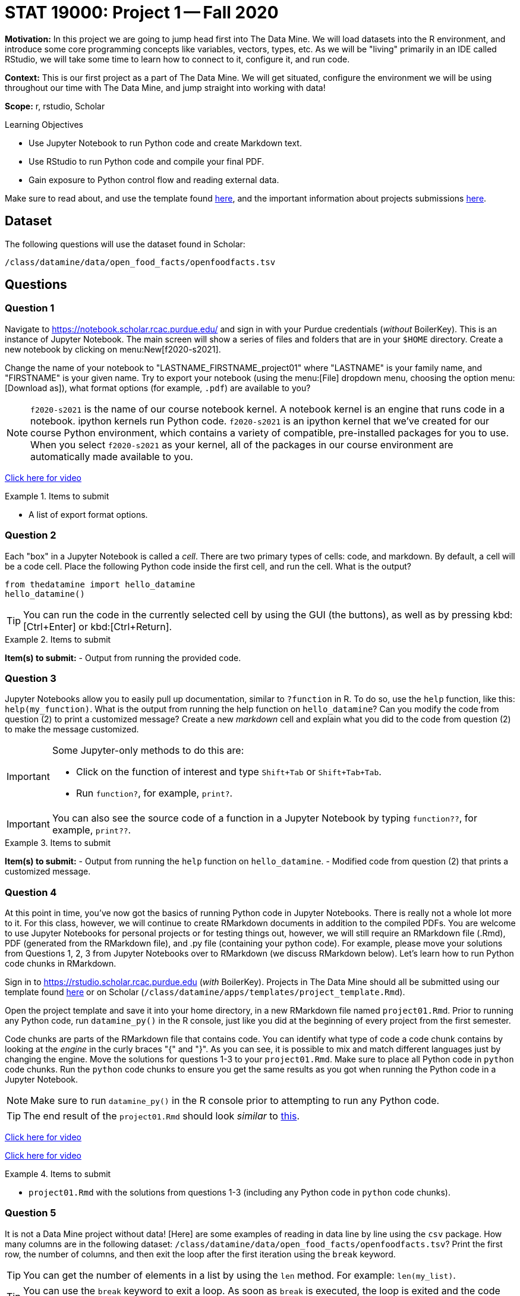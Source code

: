 = STAT 19000: Project 1 -- Fall 2020

**Motivation:** In this project we are going to jump head first into The Data Mine. We will load datasets into the R environment, and introduce some core programming concepts like variables, vectors, types, etc. As we will be "living" primarily in an IDE called RStudio, we will take some time to learn how to connect to it, configure it, and run code.

**Context:** This is our first project as a part of The Data Mine. We will get situated, configure the environment we will be using throughout our time with The Data Mine, and jump straight into working with data!

**Scope:** r, rstudio, Scholar

.Learning Objectives
****
- Use Jupyter Notebook to run Python code and create Markdown text.
- Use RStudio to run Python code and compile your final PDF.
- Gain exposure to Python control flow and reading external data.
****

Make sure to read about, and use the template found xref:templates.adoc[here], and the important information about projects submissions xref:submissions.adoc[here].

== Dataset

The following questions will use the dataset found in Scholar:

`/class/datamine/data/open_food_facts/openfoodfacts.tsv`

== Questions

=== Question 1

Navigate to https://notebook.scholar.rcac.purdue.edu/ and sign in with your Purdue credentials (_without_ BoilerKey). This is an instance of Jupyter Notebook. The main screen will show a series of files and folders that are in your `$HOME` directory. Create a new notebook by clicking on menu:New[f2020-s2021].

Change the name of your notebook to "LASTNAME_FIRSTNAME_project01" where "LASTNAME" is your family name, and "FIRSTNAME" is your given name. Try to export your notebook (using the menu:[File] dropdown menu, choosing the option menu:[Download as]), what format options (for example, `.pdf`) are available to you?

[NOTE]
`f2020-s2021` is the name of our course notebook kernel. A notebook kernel is an engine that runs code in a notebook. ipython kernels run Python code. `f2020-s2021` is an ipython kernel that we've created for our course Python environment, which contains a variety of compatible, pre-installed packages for you to use. When you select `f2020-s2021` as your kernel, all of the packages in our course environment are automatically made available to you.

https://mediaspace.itap.purdue.edu/id/1_4g2lwx5g[Click here for video]

.Items to submit
====
- A list of export format options.
====

=== Question 2

Each "box" in a Jupyter Notebook is called a _cell_. There are two primary types of cells: code, and markdown. By default, a cell will be a code cell. Place the following Python code inside the first cell, and run the cell. What is the output?

[source,python]
----
from thedatamine import hello_datamine
hello_datamine()
----

[TIP]
You can run the code in the currently selected cell by using the GUI (the buttons), as well as by pressing kbd:[Ctrl+Enter] or kbd:[Ctrl+Return].

.Items to submit
====
**Item(s) to submit:**
- Output from running the provided code.
====

=== Question 3

Jupyter Notebooks allow you to easily pull up documentation, similar to `?function` in R. To do so, use the `help` function, like this: `help(my_function)`. What is the output from running the help function on `hello_datamine`? Can you modify the code from question (2) to print a customized message? Create a new _markdown_ cell and explain what you did to the code from question (2) to make the message customized.

[IMPORTANT]
====
Some Jupyter-only methods to do this are:

- Click on the function of interest and type `Shift+Tab` or `Shift+Tab+Tab`.
- Run `function?`, for example, `print?`.
====

[IMPORTANT]
You can also see the source code of a function in a Jupyter Notebook by typing `function??`, for example, `print??`.

.Items to submit
====
**Item(s) to submit:**
- Output from running the `help` function on `hello_datamine`.
- Modified code from question (2) that prints a customized message.
====

=== Question 4

At this point in time, you've now got the basics of running Python code in Jupyter Notebooks. There is really not a whole lot more to it. For this class, however, we will continue to create RMarkdown documents in addition to the compiled PDFs. You are welcome to use Jupyter Notebooks for personal projects or for testing things out, however, we will still require an RMarkdown file (.Rmd), PDF (generated from the RMarkdown file), and .py file (containing your python code). For example, please move your solutions from Questions 1, 2, 3 from Jupyter Notebooks over to RMarkdown (we discuss RMarkdown below). Let's learn how to run Python code chunks in RMarkdown.

Sign in to https://rstudio.scholar.rcac.purdue.edu (_with_ BoilerKey). Projects in The Data Mine should all be submitted using our template found https://raw.githubusercontent.com/TheDataMine/the-examples-book/master/files/project_template.Rmd[here] or on Scholar (`/class/datamine/apps/templates/project_template.Rmd`).

Open the project template and save it into your home directory, in a new RMarkdown file named `project01.Rmd`. Prior to running any Python code, run `datamine_py()` in the R console, just like you did at the beginning of every project from the first semester.

Code chunks are parts of the RMarkdown file that contains code. You can identify what type of code a code chunk contains by looking at the _engine_ in the curly braces "{" and "}". As you can see, it is possible to mix and match different languages just by changing the engine. Move the solutions for questions 1-3 to your `project01.Rmd`. Make sure to place all Python code in `python` code chunks. Run the `python` code chunks to ensure you get the same results as you got when running the Python code in a Jupyter Notebook.

[NOTE]
Make sure to run `datamine_py()` in the R console prior to attempting to run any Python code.

[TIP]
The end result of the `project01.Rmd` should look _similar_ to https://raw.githubusercontent.com/TheDataMine/the-examples-book/master/files/example02.Rmd[this].

https://mediaspace.itap.purdue.edu/id/1_nhkygxg9[Click here for video]

https://mediaspace.itap.purdue.edu/id/1_tdz3wmim[Click here for video]

.Items to submit
====
- `project01.Rmd` with the solutions from questions 1-3 (including any Python code in `python` code chunks).
====

=== Question 5

It is not a Data Mine project without data! [Here] are some examples of reading in data line by line using the `csv` package. How many columns are in the following dataset: `/class/datamine/data/open_food_facts/openfoodfacts.tsv`? Print the first row, the number of columns, and then exit the loop after the first iteration using the `break` keyword.

[TIP]
You can get the number of elements in a list by using the `len` method. For example: `len(my_list)`.

[TIP]
You can use the `break` keyword to exit a loop. As soon as `break` is executed, the loop is exited and the code immediately following the loop is run.

[source,python]
----
for my_row in my_csv_reader:
    print(my_row)
    break
print("Exited loop as soon as 'break' was run.")
----

[TIP]
`'\t'` represents a tab in Python.

https://mediaspace.itap.purdue.edu/id/1_ck74xlzq[Click here for video]

[IMPORTANT]
If you get a Dtype warning, feel free to just ignore it.

Relevant topics:* [for loops], [break], [print]

.Items to submit
====
- Python code used to solve this problem.
- The first row printed, and the number of columns printed.
====

=== Question 6 (optional)

Unlike in R, where many of the tools you need are built-in (`read.csv`, data.frames, etc.), in Python, you will need to rely on packages like `numpy` and `pandas` to do the bulk of your data science work.

In R it would be really easy to find the mean of the 151st column, `caffeine_100g`:

[source,r]
----
myDF <- read.csv("/class/datamine/data/open_food_facts/openfoodfacts.tsv", sep="\t", quote="")
mean(myDF$caffeine_100g, na.rm=T) # 2.075503
----

If you were to try to modify our loop from question (5) to do the same thing, you will run into a myriad of issues, just to try and get the mean of a column. Luckily, it is easy to do using `pandas`:

[source,python]
----
import pandas as pd
myDF = pd.read_csv("/class/datamine/data/open_food_facts/openfoodfacts.tsv", sep="\t")
myDF["caffeine_100g"].mean() # 2.0755028571428573
----

Take a look at some of the methods you can perform using pandas https://pandas.pydata.org/pandas-docs/stable/reference/frame.html#computations-descriptive-stats[here]. Perform an interesting calculation in R, and replicate your work using `pandas`. Which did you prefer, Python or R?

https://mediaspace.itap.purdue.edu/id/1_ybx1iukd[Click here for video]

.Items to submit
====
- R code used to solve the problem.
- Python code used to solve the problem.
====
